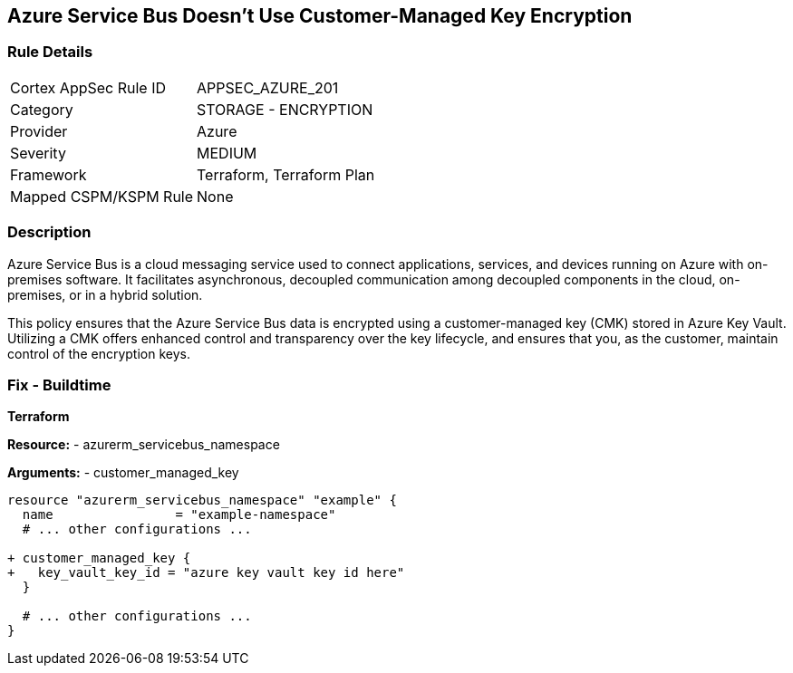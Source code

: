 == Azure Service Bus Doesn't Use Customer-Managed Key Encryption
// Ensure that Azure Service Bus uses a customer-managed key to encrypt data.

=== Rule Details

[cols="1,2"]
|===
|Cortex AppSec Rule ID |APPSEC_AZURE_201
|Category |STORAGE - ENCRYPTION
|Provider |Azure
|Severity |MEDIUM
|Framework |Terraform, Terraform Plan
|Mapped CSPM/KSPM Rule |None
|===


=== Description

Azure Service Bus is a cloud messaging service used to connect applications, services, and devices running on Azure with on-premises software. It facilitates asynchronous, decoupled communication among decoupled components in the cloud, on-premises, or in a hybrid solution.

This policy ensures that the Azure Service Bus data is encrypted using a customer-managed key (CMK) stored in Azure Key Vault. Utilizing a CMK offers enhanced control and transparency over the key lifecycle, and ensures that you, as the customer, maintain control of the encryption keys.

=== Fix - Buildtime

*Terraform*

*Resource:* 
- azurerm_servicebus_namespace

*Arguments:* 
- customer_managed_key

[source,terraform]
----
resource "azurerm_servicebus_namespace" "example" {
  name                = "example-namespace"
  # ... other configurations ...

+ customer_managed_key {
+   key_vault_key_id = "azure key vault key id here"
  }

  # ... other configurations ...
}
----


